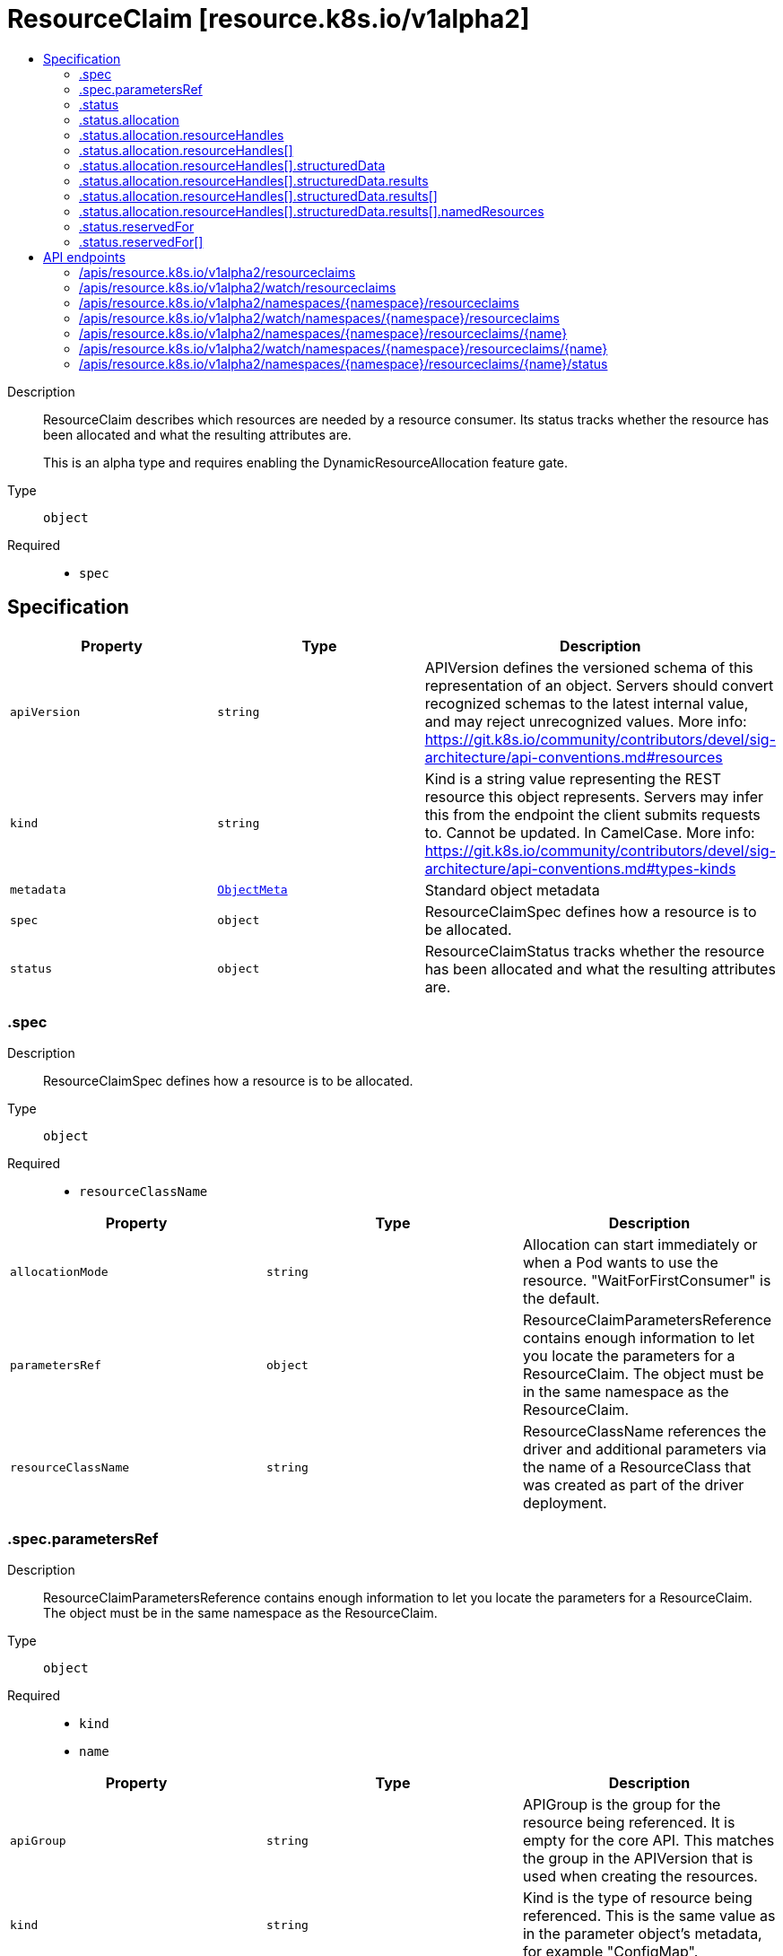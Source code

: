 // Automatically generated by 'openshift-apidocs-gen'. Do not edit.
:_mod-docs-content-type: ASSEMBLY
[id="resourceclaim-resource-k8s-io-v1alpha2"]
= ResourceClaim [resource.k8s.io/v1alpha2]
:toc: macro
:toc-title:

toc::[]


Description::
+
--
ResourceClaim describes which resources are needed by a resource consumer. Its status tracks whether the resource has been allocated and what the resulting attributes are.

This is an alpha type and requires enabling the DynamicResourceAllocation feature gate.
--

Type::
  `object`

Required::
  - `spec`


== Specification

[cols="1,1,1",options="header"]
|===
| Property | Type | Description

| `apiVersion`
| `string`
| APIVersion defines the versioned schema of this representation of an object. Servers should convert recognized schemas to the latest internal value, and may reject unrecognized values. More info: https://git.k8s.io/community/contributors/devel/sig-architecture/api-conventions.md#resources

| `kind`
| `string`
| Kind is a string value representing the REST resource this object represents. Servers may infer this from the endpoint the client submits requests to. Cannot be updated. In CamelCase. More info: https://git.k8s.io/community/contributors/devel/sig-architecture/api-conventions.md#types-kinds

| `metadata`
| xref:../objects/index.adoc#io.k8s.apimachinery.pkg.apis.meta.v1.ObjectMeta[`ObjectMeta`]
| Standard object metadata

| `spec`
| `object`
| ResourceClaimSpec defines how a resource is to be allocated.

| `status`
| `object`
| ResourceClaimStatus tracks whether the resource has been allocated and what the resulting attributes are.

|===
=== .spec
Description::
+
--
ResourceClaimSpec defines how a resource is to be allocated.
--

Type::
  `object`

Required::
  - `resourceClassName`



[cols="1,1,1",options="header"]
|===
| Property | Type | Description

| `allocationMode`
| `string`
| Allocation can start immediately or when a Pod wants to use the resource. "WaitForFirstConsumer" is the default.

| `parametersRef`
| `object`
| ResourceClaimParametersReference contains enough information to let you locate the parameters for a ResourceClaim. The object must be in the same namespace as the ResourceClaim.

| `resourceClassName`
| `string`
| ResourceClassName references the driver and additional parameters via the name of a ResourceClass that was created as part of the driver deployment.

|===
=== .spec.parametersRef
Description::
+
--
ResourceClaimParametersReference contains enough information to let you locate the parameters for a ResourceClaim. The object must be in the same namespace as the ResourceClaim.
--

Type::
  `object`

Required::
  - `kind`
  - `name`



[cols="1,1,1",options="header"]
|===
| Property | Type | Description

| `apiGroup`
| `string`
| APIGroup is the group for the resource being referenced. It is empty for the core API. This matches the group in the APIVersion that is used when creating the resources.

| `kind`
| `string`
| Kind is the type of resource being referenced. This is the same value as in the parameter object's metadata, for example "ConfigMap".

| `name`
| `string`
| Name is the name of resource being referenced.

|===
=== .status
Description::
+
--
ResourceClaimStatus tracks whether the resource has been allocated and what the resulting attributes are.
--

Type::
  `object`




[cols="1,1,1",options="header"]
|===
| Property | Type | Description

| `allocation`
| `object`
| AllocationResult contains attributes of an allocated resource.

| `deallocationRequested`
| `boolean`
| DeallocationRequested indicates that a ResourceClaim is to be deallocated.

The driver then must deallocate this claim and reset the field together with clearing the Allocation field.

While DeallocationRequested is set, no new consumers may be added to ReservedFor.

| `driverName`
| `string`
| DriverName is a copy of the driver name from the ResourceClass at the time when allocation started.

| `reservedFor`
| `array`
| ReservedFor indicates which entities are currently allowed to use the claim. A Pod which references a ResourceClaim which is not reserved for that Pod will not be started.

There can be at most 32 such reservations. This may get increased in the future, but not reduced.

| `reservedFor[]`
| `object`
| ResourceClaimConsumerReference contains enough information to let you locate the consumer of a ResourceClaim. The user must be a resource in the same namespace as the ResourceClaim.

|===
=== .status.allocation
Description::
+
--
AllocationResult contains attributes of an allocated resource.
--

Type::
  `object`




[cols="1,1,1",options="header"]
|===
| Property | Type | Description

| `availableOnNodes`
| xref:../objects/index.adoc#io.k8s.api.core.v1.NodeSelector[`NodeSelector`]
| This field will get set by the resource driver after it has allocated the resource to inform the scheduler where it can schedule Pods using the ResourceClaim.

Setting this field is optional. If null, the resource is available everywhere.

| `resourceHandles`
| `array`
| ResourceHandles contain the state associated with an allocation that should be maintained throughout the lifetime of a claim. Each ResourceHandle contains data that should be passed to a specific kubelet plugin once it lands on a node. This data is returned by the driver after a successful allocation and is opaque to Kubernetes. Driver documentation may explain to users how to interpret this data if needed.

Setting this field is optional. It has a maximum size of 32 entries. If null (or empty), it is assumed this allocation will be processed by a single kubelet plugin with no ResourceHandle data attached. The name of the kubelet plugin invoked will match the DriverName set in the ResourceClaimStatus this AllocationResult is embedded in.

| `resourceHandles[]`
| `object`
| ResourceHandle holds opaque resource data for processing by a specific kubelet plugin.

| `shareable`
| `boolean`
| Shareable determines whether the resource supports more than one consumer at a time.

|===
=== .status.allocation.resourceHandles
Description::
+
--
ResourceHandles contain the state associated with an allocation that should be maintained throughout the lifetime of a claim. Each ResourceHandle contains data that should be passed to a specific kubelet plugin once it lands on a node. This data is returned by the driver after a successful allocation and is opaque to Kubernetes. Driver documentation may explain to users how to interpret this data if needed.

Setting this field is optional. It has a maximum size of 32 entries. If null (or empty), it is assumed this allocation will be processed by a single kubelet plugin with no ResourceHandle data attached. The name of the kubelet plugin invoked will match the DriverName set in the ResourceClaimStatus this AllocationResult is embedded in.
--

Type::
  `array`




=== .status.allocation.resourceHandles[]
Description::
+
--
ResourceHandle holds opaque resource data for processing by a specific kubelet plugin.
--

Type::
  `object`




[cols="1,1,1",options="header"]
|===
| Property | Type | Description

| `data`
| `string`
| Data contains the opaque data associated with this ResourceHandle. It is set by the controller component of the resource driver whose name matches the DriverName set in the ResourceClaimStatus this ResourceHandle is embedded in. It is set at allocation time and is intended for processing by the kubelet plugin whose name matches the DriverName set in this ResourceHandle.

The maximum size of this field is 16KiB. This may get increased in the future, but not reduced.

| `driverName`
| `string`
| DriverName specifies the name of the resource driver whose kubelet plugin should be invoked to process this ResourceHandle's data once it lands on a node. This may differ from the DriverName set in ResourceClaimStatus this ResourceHandle is embedded in.

| `structuredData`
| `object`
| StructuredResourceHandle is the in-tree representation of the allocation result.

|===
=== .status.allocation.resourceHandles[].structuredData
Description::
+
--
StructuredResourceHandle is the in-tree representation of the allocation result.
--

Type::
  `object`

Required::
  - `results`



[cols="1,1,1",options="header"]
|===
| Property | Type | Description

| `nodeName`
| `string`
| NodeName is the name of the node providing the necessary resources if the resources are local to a node.

| `results`
| `array`
| Results lists all allocated driver resources.

| `results[]`
| `object`
| DriverAllocationResult contains vendor parameters and the allocation result for one request.

| `vendorClaimParameters`
| xref:../objects/index.adoc#io.k8s.apimachinery.pkg.runtime.RawExtension[`RawExtension`]
| VendorClaimParameters are the per-claim configuration parameters from the resource claim parameters at the time that the claim was allocated.

| `vendorClassParameters`
| xref:../objects/index.adoc#io.k8s.apimachinery.pkg.runtime.RawExtension[`RawExtension`]
| VendorClassParameters are the per-claim configuration parameters from the resource class at the time that the claim was allocated.

|===
=== .status.allocation.resourceHandles[].structuredData.results
Description::
+
--
Results lists all allocated driver resources.
--

Type::
  `array`




=== .status.allocation.resourceHandles[].structuredData.results[]
Description::
+
--
DriverAllocationResult contains vendor parameters and the allocation result for one request.
--

Type::
  `object`




[cols="1,1,1",options="header"]
|===
| Property | Type | Description

| `namedResources`
| `object`
| NamedResourcesAllocationResult is used in AllocationResultModel.

| `vendorRequestParameters`
| xref:../objects/index.adoc#io.k8s.apimachinery.pkg.runtime.RawExtension[`RawExtension`]
| VendorRequestParameters are the per-request configuration parameters from the time that the claim was allocated.

|===
=== .status.allocation.resourceHandles[].structuredData.results[].namedResources
Description::
+
--
NamedResourcesAllocationResult is used in AllocationResultModel.
--

Type::
  `object`

Required::
  - `name`



[cols="1,1,1",options="header"]
|===
| Property | Type | Description

| `name`
| `string`
| Name is the name of the selected resource instance.

|===
=== .status.reservedFor
Description::
+
--
ReservedFor indicates which entities are currently allowed to use the claim. A Pod which references a ResourceClaim which is not reserved for that Pod will not be started.

There can be at most 32 such reservations. This may get increased in the future, but not reduced.
--

Type::
  `array`




=== .status.reservedFor[]
Description::
+
--
ResourceClaimConsumerReference contains enough information to let you locate the consumer of a ResourceClaim. The user must be a resource in the same namespace as the ResourceClaim.
--

Type::
  `object`

Required::
  - `resource`
  - `name`
  - `uid`



[cols="1,1,1",options="header"]
|===
| Property | Type | Description

| `apiGroup`
| `string`
| APIGroup is the group for the resource being referenced. It is empty for the core API. This matches the group in the APIVersion that is used when creating the resources.

| `name`
| `string`
| Name is the name of resource being referenced.

| `resource`
| `string`
| Resource is the type of resource being referenced, for example "pods".

| `uid`
| `string`
| UID identifies exactly one incarnation of the resource.

|===

== API endpoints

The following API endpoints are available:

* `/apis/resource.k8s.io/v1alpha2/resourceclaims`
- `GET`: list or watch objects of kind ResourceClaim
* `/apis/resource.k8s.io/v1alpha2/watch/resourceclaims`
- `GET`: watch individual changes to a list of ResourceClaim. deprecated: use the &#x27;watch&#x27; parameter with a list operation instead.
* `/apis/resource.k8s.io/v1alpha2/namespaces/{namespace}/resourceclaims`
- `DELETE`: delete collection of ResourceClaim
- `GET`: list or watch objects of kind ResourceClaim
- `POST`: create a ResourceClaim
* `/apis/resource.k8s.io/v1alpha2/watch/namespaces/{namespace}/resourceclaims`
- `GET`: watch individual changes to a list of ResourceClaim. deprecated: use the &#x27;watch&#x27; parameter with a list operation instead.
* `/apis/resource.k8s.io/v1alpha2/namespaces/{namespace}/resourceclaims/{name}`
- `DELETE`: delete a ResourceClaim
- `GET`: read the specified ResourceClaim
- `PATCH`: partially update the specified ResourceClaim
- `PUT`: replace the specified ResourceClaim
* `/apis/resource.k8s.io/v1alpha2/watch/namespaces/{namespace}/resourceclaims/{name}`
- `GET`: watch changes to an object of kind ResourceClaim. deprecated: use the &#x27;watch&#x27; parameter with a list operation instead, filtered to a single item with the &#x27;fieldSelector&#x27; parameter.
* `/apis/resource.k8s.io/v1alpha2/namespaces/{namespace}/resourceclaims/{name}/status`
- `GET`: read status of the specified ResourceClaim
- `PATCH`: partially update status of the specified ResourceClaim
- `PUT`: replace status of the specified ResourceClaim


=== /apis/resource.k8s.io/v1alpha2/resourceclaims



HTTP method::
  `GET`

Description::
  list or watch objects of kind ResourceClaim


.HTTP responses
[cols="1,1",options="header"]
|===
| HTTP code | Reponse body
| 200 - OK
| xref:../objects/index.adoc#io.k8s.api.resource.v1alpha2.ResourceClaimList[`ResourceClaimList`] schema
| 401 - Unauthorized
| Empty
|===


=== /apis/resource.k8s.io/v1alpha2/watch/resourceclaims



HTTP method::
  `GET`

Description::
  watch individual changes to a list of ResourceClaim. deprecated: use the &#x27;watch&#x27; parameter with a list operation instead.


.HTTP responses
[cols="1,1",options="header"]
|===
| HTTP code | Reponse body
| 200 - OK
| xref:../objects/index.adoc#io.k8s.apimachinery.pkg.apis.meta.v1.WatchEvent[`WatchEvent`] schema
| 401 - Unauthorized
| Empty
|===


=== /apis/resource.k8s.io/v1alpha2/namespaces/{namespace}/resourceclaims



HTTP method::
  `DELETE`

Description::
  delete collection of ResourceClaim


.Query parameters
[cols="1,1,2",options="header"]
|===
| Parameter | Type | Description
| `dryRun`
| `string`
| When present, indicates that modifications should not be persisted. An invalid or unrecognized dryRun directive will result in an error response and no further processing of the request. Valid values are: - All: all dry run stages will be processed
|===


.HTTP responses
[cols="1,1",options="header"]
|===
| HTTP code | Reponse body
| 200 - OK
| xref:../objects/index.adoc#io.k8s.apimachinery.pkg.apis.meta.v1.Status[`Status`] schema
| 401 - Unauthorized
| Empty
|===

HTTP method::
  `GET`

Description::
  list or watch objects of kind ResourceClaim




.HTTP responses
[cols="1,1",options="header"]
|===
| HTTP code | Reponse body
| 200 - OK
| xref:../objects/index.adoc#io.k8s.api.resource.v1alpha2.ResourceClaimList[`ResourceClaimList`] schema
| 401 - Unauthorized
| Empty
|===

HTTP method::
  `POST`

Description::
  create a ResourceClaim


.Query parameters
[cols="1,1,2",options="header"]
|===
| Parameter | Type | Description
| `dryRun`
| `string`
| When present, indicates that modifications should not be persisted. An invalid or unrecognized dryRun directive will result in an error response and no further processing of the request. Valid values are: - All: all dry run stages will be processed
| `fieldValidation`
| `string`
| fieldValidation instructs the server on how to handle objects in the request (POST/PUT/PATCH) containing unknown or duplicate fields. Valid values are: - Ignore: This will ignore any unknown fields that are silently dropped from the object, and will ignore all but the last duplicate field that the decoder encounters. This is the default behavior prior to v1.23. - Warn: This will send a warning via the standard warning response header for each unknown field that is dropped from the object, and for each duplicate field that is encountered. The request will still succeed if there are no other errors, and will only persist the last of any duplicate fields. This is the default in v1.23+ - Strict: This will fail the request with a BadRequest error if any unknown fields would be dropped from the object, or if any duplicate fields are present. The error returned from the server will contain all unknown and duplicate fields encountered.
|===

.Body parameters
[cols="1,1,2",options="header"]
|===
| Parameter | Type | Description
| `body`
| xref:../schedule_and_quota_apis/resourceclaim-resource-k8s-io-v1alpha2.adoc#resourceclaim-resource-k8s-io-v1alpha2[`ResourceClaim`] schema
| 
|===

.HTTP responses
[cols="1,1",options="header"]
|===
| HTTP code | Reponse body
| 200 - OK
| xref:../schedule_and_quota_apis/resourceclaim-resource-k8s-io-v1alpha2.adoc#resourceclaim-resource-k8s-io-v1alpha2[`ResourceClaim`] schema
| 201 - Created
| xref:../schedule_and_quota_apis/resourceclaim-resource-k8s-io-v1alpha2.adoc#resourceclaim-resource-k8s-io-v1alpha2[`ResourceClaim`] schema
| 202 - Accepted
| xref:../schedule_and_quota_apis/resourceclaim-resource-k8s-io-v1alpha2.adoc#resourceclaim-resource-k8s-io-v1alpha2[`ResourceClaim`] schema
| 401 - Unauthorized
| Empty
|===


=== /apis/resource.k8s.io/v1alpha2/watch/namespaces/{namespace}/resourceclaims



HTTP method::
  `GET`

Description::
  watch individual changes to a list of ResourceClaim. deprecated: use the &#x27;watch&#x27; parameter with a list operation instead.


.HTTP responses
[cols="1,1",options="header"]
|===
| HTTP code | Reponse body
| 200 - OK
| xref:../objects/index.adoc#io.k8s.apimachinery.pkg.apis.meta.v1.WatchEvent[`WatchEvent`] schema
| 401 - Unauthorized
| Empty
|===


=== /apis/resource.k8s.io/v1alpha2/namespaces/{namespace}/resourceclaims/{name}

.Global path parameters
[cols="1,1,2",options="header"]
|===
| Parameter | Type | Description
| `name`
| `string`
| name of the ResourceClaim
|===


HTTP method::
  `DELETE`

Description::
  delete a ResourceClaim


.Query parameters
[cols="1,1,2",options="header"]
|===
| Parameter | Type | Description
| `dryRun`
| `string`
| When present, indicates that modifications should not be persisted. An invalid or unrecognized dryRun directive will result in an error response and no further processing of the request. Valid values are: - All: all dry run stages will be processed
|===


.HTTP responses
[cols="1,1",options="header"]
|===
| HTTP code | Reponse body
| 200 - OK
| xref:../schedule_and_quota_apis/resourceclaim-resource-k8s-io-v1alpha2.adoc#resourceclaim-resource-k8s-io-v1alpha2[`ResourceClaim`] schema
| 202 - Accepted
| xref:../schedule_and_quota_apis/resourceclaim-resource-k8s-io-v1alpha2.adoc#resourceclaim-resource-k8s-io-v1alpha2[`ResourceClaim`] schema
| 401 - Unauthorized
| Empty
|===

HTTP method::
  `GET`

Description::
  read the specified ResourceClaim


.HTTP responses
[cols="1,1",options="header"]
|===
| HTTP code | Reponse body
| 200 - OK
| xref:../schedule_and_quota_apis/resourceclaim-resource-k8s-io-v1alpha2.adoc#resourceclaim-resource-k8s-io-v1alpha2[`ResourceClaim`] schema
| 401 - Unauthorized
| Empty
|===

HTTP method::
  `PATCH`

Description::
  partially update the specified ResourceClaim


.Query parameters
[cols="1,1,2",options="header"]
|===
| Parameter | Type | Description
| `dryRun`
| `string`
| When present, indicates that modifications should not be persisted. An invalid or unrecognized dryRun directive will result in an error response and no further processing of the request. Valid values are: - All: all dry run stages will be processed
| `fieldValidation`
| `string`
| fieldValidation instructs the server on how to handle objects in the request (POST/PUT/PATCH) containing unknown or duplicate fields. Valid values are: - Ignore: This will ignore any unknown fields that are silently dropped from the object, and will ignore all but the last duplicate field that the decoder encounters. This is the default behavior prior to v1.23. - Warn: This will send a warning via the standard warning response header for each unknown field that is dropped from the object, and for each duplicate field that is encountered. The request will still succeed if there are no other errors, and will only persist the last of any duplicate fields. This is the default in v1.23+ - Strict: This will fail the request with a BadRequest error if any unknown fields would be dropped from the object, or if any duplicate fields are present. The error returned from the server will contain all unknown and duplicate fields encountered.
|===


.HTTP responses
[cols="1,1",options="header"]
|===
| HTTP code | Reponse body
| 200 - OK
| xref:../schedule_and_quota_apis/resourceclaim-resource-k8s-io-v1alpha2.adoc#resourceclaim-resource-k8s-io-v1alpha2[`ResourceClaim`] schema
| 201 - Created
| xref:../schedule_and_quota_apis/resourceclaim-resource-k8s-io-v1alpha2.adoc#resourceclaim-resource-k8s-io-v1alpha2[`ResourceClaim`] schema
| 401 - Unauthorized
| Empty
|===

HTTP method::
  `PUT`

Description::
  replace the specified ResourceClaim


.Query parameters
[cols="1,1,2",options="header"]
|===
| Parameter | Type | Description
| `dryRun`
| `string`
| When present, indicates that modifications should not be persisted. An invalid or unrecognized dryRun directive will result in an error response and no further processing of the request. Valid values are: - All: all dry run stages will be processed
| `fieldValidation`
| `string`
| fieldValidation instructs the server on how to handle objects in the request (POST/PUT/PATCH) containing unknown or duplicate fields. Valid values are: - Ignore: This will ignore any unknown fields that are silently dropped from the object, and will ignore all but the last duplicate field that the decoder encounters. This is the default behavior prior to v1.23. - Warn: This will send a warning via the standard warning response header for each unknown field that is dropped from the object, and for each duplicate field that is encountered. The request will still succeed if there are no other errors, and will only persist the last of any duplicate fields. This is the default in v1.23+ - Strict: This will fail the request with a BadRequest error if any unknown fields would be dropped from the object, or if any duplicate fields are present. The error returned from the server will contain all unknown and duplicate fields encountered.
|===

.Body parameters
[cols="1,1,2",options="header"]
|===
| Parameter | Type | Description
| `body`
| xref:../schedule_and_quota_apis/resourceclaim-resource-k8s-io-v1alpha2.adoc#resourceclaim-resource-k8s-io-v1alpha2[`ResourceClaim`] schema
| 
|===

.HTTP responses
[cols="1,1",options="header"]
|===
| HTTP code | Reponse body
| 200 - OK
| xref:../schedule_and_quota_apis/resourceclaim-resource-k8s-io-v1alpha2.adoc#resourceclaim-resource-k8s-io-v1alpha2[`ResourceClaim`] schema
| 201 - Created
| xref:../schedule_and_quota_apis/resourceclaim-resource-k8s-io-v1alpha2.adoc#resourceclaim-resource-k8s-io-v1alpha2[`ResourceClaim`] schema
| 401 - Unauthorized
| Empty
|===


=== /apis/resource.k8s.io/v1alpha2/watch/namespaces/{namespace}/resourceclaims/{name}

.Global path parameters
[cols="1,1,2",options="header"]
|===
| Parameter | Type | Description
| `name`
| `string`
| name of the ResourceClaim
|===


HTTP method::
  `GET`

Description::
  watch changes to an object of kind ResourceClaim. deprecated: use the &#x27;watch&#x27; parameter with a list operation instead, filtered to a single item with the &#x27;fieldSelector&#x27; parameter.


.HTTP responses
[cols="1,1",options="header"]
|===
| HTTP code | Reponse body
| 200 - OK
| xref:../objects/index.adoc#io.k8s.apimachinery.pkg.apis.meta.v1.WatchEvent[`WatchEvent`] schema
| 401 - Unauthorized
| Empty
|===


=== /apis/resource.k8s.io/v1alpha2/namespaces/{namespace}/resourceclaims/{name}/status

.Global path parameters
[cols="1,1,2",options="header"]
|===
| Parameter | Type | Description
| `name`
| `string`
| name of the ResourceClaim
|===


HTTP method::
  `GET`

Description::
  read status of the specified ResourceClaim


.HTTP responses
[cols="1,1",options="header"]
|===
| HTTP code | Reponse body
| 200 - OK
| xref:../schedule_and_quota_apis/resourceclaim-resource-k8s-io-v1alpha2.adoc#resourceclaim-resource-k8s-io-v1alpha2[`ResourceClaim`] schema
| 401 - Unauthorized
| Empty
|===

HTTP method::
  `PATCH`

Description::
  partially update status of the specified ResourceClaim


.Query parameters
[cols="1,1,2",options="header"]
|===
| Parameter | Type | Description
| `dryRun`
| `string`
| When present, indicates that modifications should not be persisted. An invalid or unrecognized dryRun directive will result in an error response and no further processing of the request. Valid values are: - All: all dry run stages will be processed
| `fieldValidation`
| `string`
| fieldValidation instructs the server on how to handle objects in the request (POST/PUT/PATCH) containing unknown or duplicate fields. Valid values are: - Ignore: This will ignore any unknown fields that are silently dropped from the object, and will ignore all but the last duplicate field that the decoder encounters. This is the default behavior prior to v1.23. - Warn: This will send a warning via the standard warning response header for each unknown field that is dropped from the object, and for each duplicate field that is encountered. The request will still succeed if there are no other errors, and will only persist the last of any duplicate fields. This is the default in v1.23+ - Strict: This will fail the request with a BadRequest error if any unknown fields would be dropped from the object, or if any duplicate fields are present. The error returned from the server will contain all unknown and duplicate fields encountered.
|===


.HTTP responses
[cols="1,1",options="header"]
|===
| HTTP code | Reponse body
| 200 - OK
| xref:../schedule_and_quota_apis/resourceclaim-resource-k8s-io-v1alpha2.adoc#resourceclaim-resource-k8s-io-v1alpha2[`ResourceClaim`] schema
| 201 - Created
| xref:../schedule_and_quota_apis/resourceclaim-resource-k8s-io-v1alpha2.adoc#resourceclaim-resource-k8s-io-v1alpha2[`ResourceClaim`] schema
| 401 - Unauthorized
| Empty
|===

HTTP method::
  `PUT`

Description::
  replace status of the specified ResourceClaim


.Query parameters
[cols="1,1,2",options="header"]
|===
| Parameter | Type | Description
| `dryRun`
| `string`
| When present, indicates that modifications should not be persisted. An invalid or unrecognized dryRun directive will result in an error response and no further processing of the request. Valid values are: - All: all dry run stages will be processed
| `fieldValidation`
| `string`
| fieldValidation instructs the server on how to handle objects in the request (POST/PUT/PATCH) containing unknown or duplicate fields. Valid values are: - Ignore: This will ignore any unknown fields that are silently dropped from the object, and will ignore all but the last duplicate field that the decoder encounters. This is the default behavior prior to v1.23. - Warn: This will send a warning via the standard warning response header for each unknown field that is dropped from the object, and for each duplicate field that is encountered. The request will still succeed if there are no other errors, and will only persist the last of any duplicate fields. This is the default in v1.23+ - Strict: This will fail the request with a BadRequest error if any unknown fields would be dropped from the object, or if any duplicate fields are present. The error returned from the server will contain all unknown and duplicate fields encountered.
|===

.Body parameters
[cols="1,1,2",options="header"]
|===
| Parameter | Type | Description
| `body`
| xref:../schedule_and_quota_apis/resourceclaim-resource-k8s-io-v1alpha2.adoc#resourceclaim-resource-k8s-io-v1alpha2[`ResourceClaim`] schema
| 
|===

.HTTP responses
[cols="1,1",options="header"]
|===
| HTTP code | Reponse body
| 200 - OK
| xref:../schedule_and_quota_apis/resourceclaim-resource-k8s-io-v1alpha2.adoc#resourceclaim-resource-k8s-io-v1alpha2[`ResourceClaim`] schema
| 201 - Created
| xref:../schedule_and_quota_apis/resourceclaim-resource-k8s-io-v1alpha2.adoc#resourceclaim-resource-k8s-io-v1alpha2[`ResourceClaim`] schema
| 401 - Unauthorized
| Empty
|===



